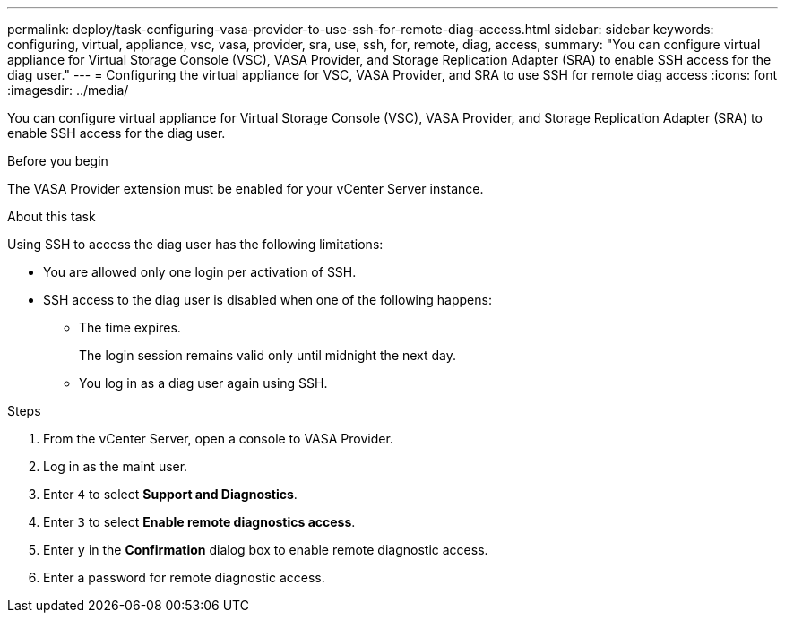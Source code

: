 ---
permalink: deploy/task-configuring-vasa-provider-to-use-ssh-for-remote-diag-access.html
sidebar: sidebar
keywords: configuring, virtual, appliance, vsc, vasa, provider, sra, use, ssh, for, remote, diag, access,
summary: "You can configure virtual appliance for Virtual Storage Console (VSC), VASA Provider, and Storage Replication Adapter (SRA) to enable SSH access for the diag user."
---
= Configuring the virtual appliance for VSC, VASA Provider, and SRA to use SSH for remote diag access
:icons: font
:imagesdir: ../media/

[.lead]
You can configure virtual appliance for Virtual Storage Console (VSC), VASA Provider, and Storage Replication Adapter (SRA) to enable SSH access for the diag user.

.Before you begin

The VASA Provider extension must be enabled for your vCenter Server instance.

.About this task

Using SSH to access the diag user has the following limitations:

* You are allowed only one login per activation of SSH.
* SSH access to the diag user is disabled when one of the following happens:
 ** The time expires.
+
The login session remains valid only until midnight the next day.

 ** You log in as a diag user again using SSH.

.Steps

. From the vCenter Server, open a console to VASA Provider.
. Log in as the maint user.
. Enter `4` to select *Support and Diagnostics*.
. Enter `3` to select *Enable remote diagnostics access*.
. Enter `y` in the *Confirmation* dialog box to enable remote diagnostic access.
. Enter a password for remote diagnostic access.

